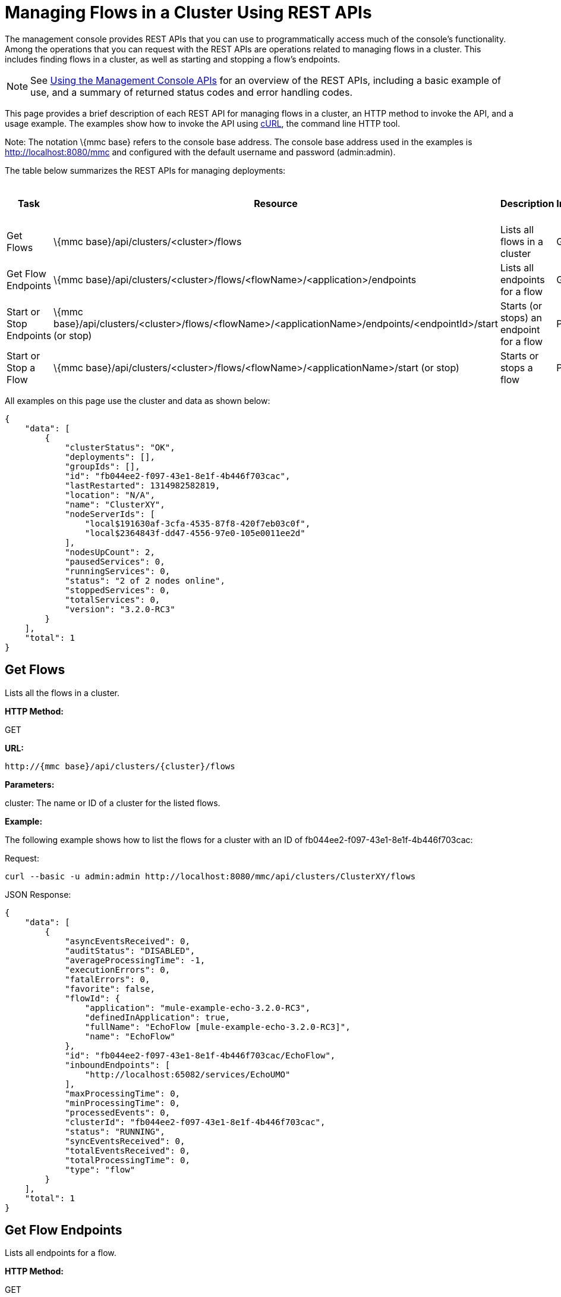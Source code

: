 = Managing Flows in a Cluster Using REST APIs

The management console provides REST APIs that you can use to programmatically access much of the console's functionality. Among the operations that you can request with the REST APIs are operations related to managing flows in a cluster. This includes finding flows in a cluster, as well as starting and stopping a flow's endpoints.

[NOTE]
See link:/documentation-3.2/display/32X/Using+the+Management+Console+API[Using the Management Console APIs] for an overview of the REST APIs, including a basic example of use, and a summary of returned status codes and error handling codes.

This page provides a brief description of each REST API for managing flows in a cluster, an HTTP method to invoke the API, and a usage example. The examples show how to invoke the API using http://curl.haxx.se/[cURL], the command line HTTP tool.

Note: The notation \{mmc base} refers to the console base address. The console base address used in the examples is http://localhost:8080/mmc and configured with the default username and password (admin:admin).

The table below summarizes the REST APIs for managing deployments:

[cols=",,,",options="header",]
|===
|Task |Resource |Description |HTTP Invocation Method
|Get Flows |\{mmc base}/api/clusters/<cluster>/flows |Lists all flows in a cluster |GET
|Get Flow Endpoints |\{mmc base}/api/clusters/<cluster>/flows/<flowName>/<application>/endpoints |Lists all endpoints for a flow |GET
|Start or Stop Endpoints |\{mmc base}/api/clusters/<cluster>/flows/<flowName>/<applicationName>/endpoints/<endpointId>/start (or stop) |Starts (or stops) an endpoint for a flow |POST
|Start or Stop a Flow |\{mmc base}/api/clusters/<cluster>/flows/<flowName>/<applicationName>/start (or stop) |Starts or stops a flow |POST
|===

All examples on this page use the cluster and data as shown below:

[source]
----
{
    "data": [
        {
            "clusterStatus": "OK",
            "deployments": [],
            "groupIds": [],
            "id": "fb044ee2-f097-43e1-8e1f-4b446f703cac",
            "lastRestarted": 1314982582819,
            "location": "N/A",
            "name": "ClusterXY",
            "nodeServerIds": [
                "local$191630af-3cfa-4535-87f8-420f7eb03c0f",
                "local$2364843f-dd47-4556-97e0-105e0011ee2d"
            ],
            "nodesUpCount": 2,
            "pausedServices": 0,
            "runningServices": 0,
            "status": "2 of 2 nodes online",
            "stoppedServices": 0,
            "totalServices": 0,
            "version": "3.2.0-RC3"
        }
    ],
    "total": 1
}
----

== Get Flows

Lists all the flows in a cluster.

*HTTP Method:*

GET

*URL:*

[source]
----
http://{mmc base}/api/clusters/{cluster}/flows
----

*Parameters:*

cluster: The name or ID of a cluster for the listed flows.

*Example:*

The following example shows how to list the flows for a cluster with an ID of fb044ee2-f097-43e1-8e1f-4b446f703cac:

Request:

[source]
----
curl --basic -u admin:admin http://localhost:8080/mmc/api/clusters/ClusterXY/flows
----

JSON Response:

[source]
----
{
    "data": [
        {
            "asyncEventsReceived": 0,
            "auditStatus": "DISABLED",
            "averageProcessingTime": -1,
            "executionErrors": 0,
            "fatalErrors": 0,
            "favorite": false,
            "flowId": {
                "application": "mule-example-echo-3.2.0-RC3",
                "definedInApplication": true,
                "fullName": "EchoFlow [mule-example-echo-3.2.0-RC3]",
                "name": "EchoFlow"
            },
            "id": "fb044ee2-f097-43e1-8e1f-4b446f703cac/EchoFlow",
            "inboundEndpoints": [
                "http://localhost:65082/services/EchoUMO"
            ],
            "maxProcessingTime": 0,
            "minProcessingTime": 0,
            "processedEvents": 0,
            "clusterId": "fb044ee2-f097-43e1-8e1f-4b446f703cac",
            "status": "RUNNING",
            "syncEventsReceived": 0,
            "totalEventsReceived": 0,
            "totalProcessingTime": 0,
            "type": "flow"
        }
    ],
    "total": 1
}
----

== Get Flow Endpoints

Lists all endpoints for a flow.

*HTTP Method:*

GET

*URL:*

[source]
----
{mmc base}/api/clusters/{cluster}/flows/{flowName}/{applicationName}/endpoints
----

*Parameters:*

* cluster: The ID of the cluster.
* applicationName: The application name of the flow.
* flowName: The name of the flow.

*Example:*

The following example shows how to list the endpoints for a flow named EchoFlow, whose application name is test-app, in the cluster whose ID is fb044ee2-f097-43e1-8e1f-4b446f703cac:

Request:

[source]
----
curl --basic -u admin:admin http://localhost:8080/mmc/api/clusters/ClusterXY/flows/EchoFlow/test-app/endpoints
----

JSON Response:

[source]
----
{
    "data": [
        {
            "address": "http://localhost:65082/services/EchoUMO",
            "connector": "connector.http.mule.default",
            "filtered": false,
            "id": "endpoint.http.localhost.65082.services.EchoUMO",
            "routedMessages": 0,
            "status": "started",
            "synchronous": true,
            "tx": false,
            "type": "http"
        }
    ],
    "total": 1
}
----

== Start/Stop Endpoints

Start or Stop an endpoint for a specified flow.

*HTTP Method:*

POST

*URL:*

Start:

[source]
----
http://{mmc base}/clusters/{cluster}/flows/{flowName}/{applicationName}/endpoints/{endpointId}/start
----

Stop:

[source]
----
http://{mmc base}/clusters/{cluster}/flows/{flowName}/{applicationName}/endpoints/{endpointId}/stop
----

*Parameters:*

* cluster: The name or ID of a cluster.
* applicationName: The application name of the flow.
* flowName: The name of the flow name.
* endpointId: The name of an endpoint to be started or stopped.

*Example:*

Request:

Start an endpoint:

[source]
----
curl --basic -u admin:admin -X POST http://localhost:8080/mmc/api/clusters/ClusterXY/flows/EchoFlow/test-app/endpoints/endpoint.http.localhost.65082.services.EchoUMO/start
----

Stop an endpoint:

[source]
----
curl --basic -u admin:admin -X POST http://localhost:8080/mmc/api/clusters/ClusterXY/flows/EchoFlow/test-app/endpoints/endpoint.http.localhost.65082.services.EchoUMO/stop
----

JSON Response:

A list of endpoints that have been successfully started or stopped.

[source]
----
["endpoint.http.localhost.65082.services.EchoUMO"]
----

== Start/Stop a Flow

Starts or stops a flow in a cluster.

*HTTP Method:*

POST

*URL:*

Start:

[source]
----
http://{mmc base}/api/clusters/{cluster}/flows/{flowName}/{applicationName}/start
----

Stop:

[source]
----
http://{mmc base}/api/clusters/{cluster}/flows/{flowName}/{applicationName}/stop
----

*Parameters:*

* cluster: The name or ID of a cluster.
* applicationName: The application name of the flow.
* flowName: The name of the flow.

*Example:*

Request:

Start a flow:

[source]
----
curl --basic -u admin:admin -X POST http://localhost:8080/mmc/api/clusters/ClusterXY/flows/EchoFlow/test-app/start
----

Stop a flow:

[source]
----
url --basic -u admin:admin -X POST http://localhost:8080/mmc/api/clusters/ClusterXY/flows/EchoFlow/test-app/stop
----



Response:

[source]
----
The flow started or stopped succesfully
----

link:/documentation-3.2/display/32X/Managing+Flows+in+a+Server+Using+REST+APIs[<< Previous: *Managing Flows in a Server Using REST APIs*]

link:/documentation-3.2/display/32X/Using+the+Management+Console+for+Performance+Tuning[Next: *Using the Management Console for Performance Tuning*] >>

